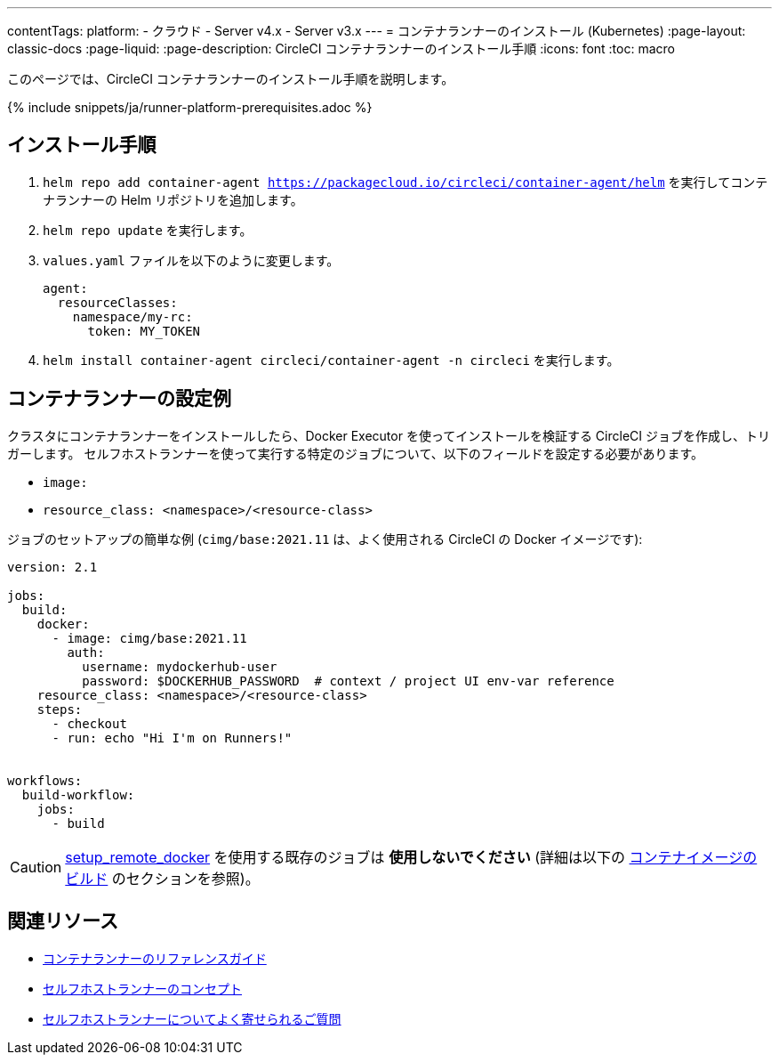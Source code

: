 ---

contentTags:
  platform:
  - クラウド
  - Server v4.x
  - Server v3.x
---
= コンテナランナーのインストール (Kubernetes)
:page-layout: classic-docs
:page-liquid:
:page-description: CircleCI コンテナランナーのインストール手順
:icons: font
:toc: macro

:toc-title:

このページでは、CircleCI コンテナランナーのインストール手順を説明します。

{% include snippets/ja/runner-platform-prerequisites.adoc %}

== インストール手順

1.  `helm repo add container-agent https://packagecloud.io/circleci/container-agent/helm` を実行してコンテナランナーの Helm リポジトリを追加します。
1. `helm repo update` を実行します。
1. `values.yaml` ファイルを以下のように変更します。
+
```yaml
agent:
  resourceClasses:
    namespace/my-rc:
      token: MY_TOKEN
```
1. `helm install container-agent circleci/container-agent -n circleci` を実行します。

[#container-runner-configuration-example]
== コンテナランナーの設定例

クラスタにコンテナランナーをインストールしたら、Docker Executor を使ってインストールを検証する CircleCI ジョブを作成し、トリガーします。 セルフホストランナーを使って実行する特定のジョブについて、以下のフィールドを設定する必要があります。

* `image:`
* `resource_class: <namespace>/<resource-class>`

ジョブのセットアップの簡単な例 (`cimg/base:2021.11` は、よく使用される CircleCI の Docker イメージです):

```yaml
version: 2.1

jobs:
  build:
    docker:
      - image: cimg/base:2021.11
        auth:
          username: mydockerhub-user
          password: $DOCKERHUB_PASSWORD  # context / project UI env-var reference
    resource_class: <namespace>/<resource-class>
    steps:
      - checkout
      - run: echo "Hi I'm on Runners!"


workflows:
  build-workflow:
    jobs:
      - build
```

CAUTION: <<building-docker-images#,setup_remote_docker>> を使用する既存のジョブは **使用しないでください** (詳細は以下の <<container-runner#building-container-images,コンテナイメージのビルド>> のセクションを参照)。

== 関連リソース

- xref:container-runner.adoc[コンテナランナーのリファレンスガイド]
- xref:runner-concepts.adoc[セルフホストランナーのコンセプト]
- xref:runner-faqs.adoc[セルフホストランナーについてよく寄せられるご質問]